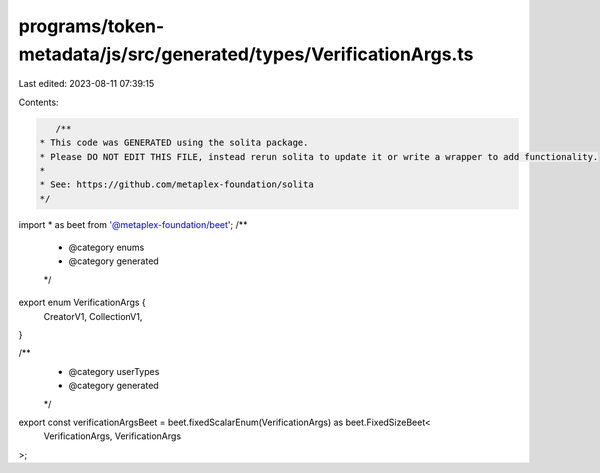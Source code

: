 programs/token-metadata/js/src/generated/types/VerificationArgs.ts
==================================================================

Last edited: 2023-08-11 07:39:15

Contents:

.. code-block:: ts

    /**
 * This code was GENERATED using the solita package.
 * Please DO NOT EDIT THIS FILE, instead rerun solita to update it or write a wrapper to add functionality.
 *
 * See: https://github.com/metaplex-foundation/solita
 */

import * as beet from '@metaplex-foundation/beet';
/**
 * @category enums
 * @category generated
 */
export enum VerificationArgs {
  CreatorV1,
  CollectionV1,
}

/**
 * @category userTypes
 * @category generated
 */
export const verificationArgsBeet = beet.fixedScalarEnum(VerificationArgs) as beet.FixedSizeBeet<
  VerificationArgs,
  VerificationArgs
>;



